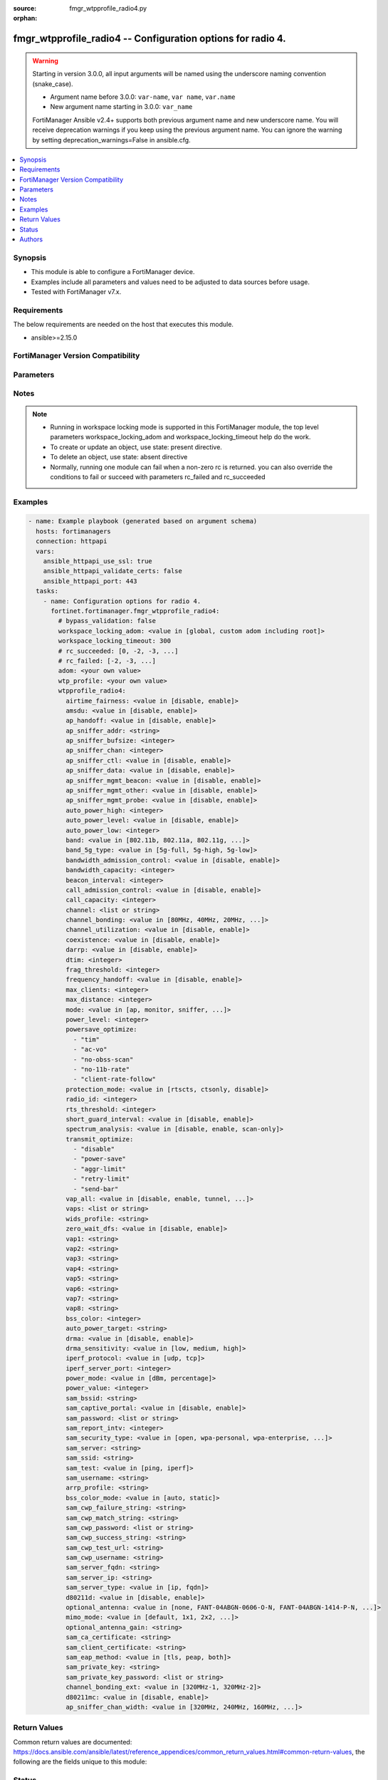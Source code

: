 :source: fmgr_wtpprofile_radio4.py

:orphan:

.. _fmgr_wtpprofile_radio4:

fmgr_wtpprofile_radio4 -- Configuration options for radio 4.
++++++++++++++++++++++++++++++++++++++++++++++++++++++++++++

.. versionadded:: 2.1.0

.. warning::
   Starting in version 3.0.0, all input arguments will be named using the underscore naming convention (snake_case).
  
   - Argument name before 3.0.0: ``var-name``, ``var name``, ``var.name``
   - New argument name starting in 3.0.0: ``var_name``
  
   FortiManager Ansible v2.4+ supports both previous argument name and new underscore name.
   You will receive deprecation warnings if you keep using the previous argument name.
   You can ignore the warning by setting deprecation_warnings=False in ansible.cfg.

.. contents::
   :local:
   :depth: 1


Synopsis
--------

- This module is able to configure a FortiManager device.
- Examples include all parameters and values need to be adjusted to data sources before usage.
- Tested with FortiManager v7.x.


Requirements
------------
The below requirements are needed on the host that executes this module.

- ansible>=2.15.0


FortiManager Version Compatibility
----------------------------------
.. raw:: html

 <p>Supported Version Ranges: <code class="docutils literal notranslate">v6.2.5 -> latest</code></p>



Parameters
----------
.. raw:: html

 <ul>
 <li><span class="li-head">access_token</span> -The token to access FortiManager without using username and password. <span class="li-normal">type: str</span> <span class="li-required">required: false</span></li> <li><span class="li-head">bypass_validation</span> - Only set to True when module schema diffs with FortiManager API structure, module continues to execute without validating parameters. <span class="li-normal">type: bool</span> <span class="li-required">required: false</span> <span class="li-normal"> default: False</span> </li>
 <li><span class="li-head">enable_log</span> - Enable/Disable logging for task. <span class="li-normal">type: bool</span> <span class="li-required">required: false</span> <span class="li-normal"> default: False</span> </li>
 <li><span class="li-head">forticloud_access_token</span> - Access token of forticloud managed API users, this option is available with FortiManager later than 6.4.0. <span class="li-normal">type: str</span> <span class="li-required">required: false</span> </li>
 <li><span class="li-head">proposed_method</span> - The overridden method for the underlying Json RPC request. <span class="li-normal">type: str</span> <span class="li-required">required: false</span> <span class="li-normal"> choices: set, update, add</span> </li>
 <li><span class="li-head">rc_succeeded</span> - The rc codes list with which the conditions to succeed will be overriden. <span class="li-normal">type: list</span> <span class="li-required">required: false</span> </li>
 <li><span class="li-head">rc_failed</span> - The rc codes list with which the conditions to fail will be overriden. <span class="li-normal">type: list</span> <span class="li-required">required: false</span> </li>
 <li><span class="li-head">workspace_locking_adom</span> - Acquire the workspace lock if FortiManager is running in workspace mode. <span class="li-normal">type: str</span> <span class="li-required">required: false</span> <span class="li-normal"> choices: global, custom adom including root</span> </li>
 <li><span class="li-head">workspace_locking_timeout</span> - The maximum time in seconds to wait for other users to release workspace lock. <span class="li-normal">type: integer</span> <span class="li-required">required: false</span>  <span class="li-normal">default: 300</span> </li>
 <li><span class="li-head">adom</span> - The parameter in requested url <span class="li-normal">type: str</span> <span class="li-required">required: true</span> </li>
 <li><span class="li-head">wtp-profile</span> - The parameter in requested url <span class="li-normal">type: str</span> <span class="li-required">required: true</span> </li>
 <li><span class="li-head">wtpprofile_radio4</span> - Configuration options for radio 4. <span class="li-normal">type: dict</span></li>
 <ul class="ul-self">
 <li><span class="li-head">airtime_fairness</span> <b>(Alias name: airtime-fairness)</b>  Enable/disable airtime fairness (default = disable). <span class="li-normal">type: str</span> <span class="li-normal">choices: [disable, enable]</span> 
 <a id='label0' href="javascript:ContentClick('label1', 'label0');" onmouseover="ContentPreview('label1');" onmouseout="ContentUnpreview('label1');" title="click to collapse or expand..."> more... </a>
 <div id="label1" style="display:none">
 <p>Supported Version Ranges: <code class="docutils literal notranslate">v6.2.5 -> latest</code></p>
 </div>
 </li>
 <li><span class="li-head">amsdu</span> Enable/disable 802. <span class="li-normal">type: str</span> <span class="li-normal">choices: [disable, enable]</span> 
 <a id='label2' href="javascript:ContentClick('label3', 'label2');" onmouseover="ContentPreview('label3');" onmouseout="ContentUnpreview('label3');" title="click to collapse or expand..."> more... </a>
 <div id="label3" style="display:none">
 <p>Supported Version Ranges: <code class="docutils literal notranslate">v6.2.5 -> latest</code></p>
 </div>
 </li>
 <li><span class="li-head">ap_handoff</span> <b>(Alias name: ap-handoff)</b>  Enable/disable ap handoff of clients to other aps (default = disable). <span class="li-normal">type: str</span> <span class="li-normal">choices: [disable, enable]</span> 
 <a id='label4' href="javascript:ContentClick('label5', 'label4');" onmouseover="ContentPreview('label5');" onmouseout="ContentUnpreview('label5');" title="click to collapse or expand..."> more... </a>
 <div id="label5" style="display:none">
 <p>Supported Version Ranges: <code class="docutils literal notranslate">v6.2.5 -> v6.2.13</code>, <code class="docutils literal notranslate">v6.4.1 -> latest</code></p>
 </div>
 </li>
 <li><span class="li-head">ap_sniffer_addr</span> <b>(Alias name: ap-sniffer-addr)</b>  Mac address to monitor. <span class="li-normal">type: str</span>
 <a id='label6' href="javascript:ContentClick('label7', 'label6');" onmouseover="ContentPreview('label7');" onmouseout="ContentUnpreview('label7');" title="click to collapse or expand..."> more... </a>
 <div id="label7" style="display:none">
 <p>Supported Version Ranges: <code class="docutils literal notranslate">v6.2.5 -> latest</code></p>
 </div>
 </li>
 <li><span class="li-head">ap_sniffer_bufsize</span> <b>(Alias name: ap-sniffer-bufsize)</b>  Sniffer buffer size (1 - 32 mb, default = 16). <span class="li-normal">type: int</span>
 <a id='label8' href="javascript:ContentClick('label9', 'label8');" onmouseover="ContentPreview('label9');" onmouseout="ContentUnpreview('label9');" title="click to collapse or expand..."> more... </a>
 <div id="label9" style="display:none">
 <p>Supported Version Ranges: <code class="docutils literal notranslate">v6.2.5 -> latest</code></p>
 </div>
 </li>
 <li><span class="li-head">ap_sniffer_chan</span> <b>(Alias name: ap-sniffer-chan)</b>  Channel on which to operate the sniffer (default = 6). <span class="li-normal">type: int</span>
 <a id='label10' href="javascript:ContentClick('label11', 'label10');" onmouseover="ContentPreview('label11');" onmouseout="ContentUnpreview('label11');" title="click to collapse or expand..."> more... </a>
 <div id="label11" style="display:none">
 <p>Supported Version Ranges: <code class="docutils literal notranslate">v6.2.5 -> latest</code></p>
 </div>
 </li>
 <li><span class="li-head">ap_sniffer_ctl</span> <b>(Alias name: ap-sniffer-ctl)</b>  Enable/disable sniffer on wifi control frame (default = enable). <span class="li-normal">type: str</span> <span class="li-normal">choices: [disable, enable]</span> 
 <a id='label12' href="javascript:ContentClick('label13', 'label12');" onmouseover="ContentPreview('label13');" onmouseout="ContentUnpreview('label13');" title="click to collapse or expand..."> more... </a>
 <div id="label13" style="display:none">
 <p>Supported Version Ranges: <code class="docutils literal notranslate">v6.2.5 -> latest</code></p>
 </div>
 </li>
 <li><span class="li-head">ap_sniffer_data</span> <b>(Alias name: ap-sniffer-data)</b>  Enable/disable sniffer on wifi data frame (default = enable). <span class="li-normal">type: str</span> <span class="li-normal">choices: [disable, enable]</span> 
 <a id='label14' href="javascript:ContentClick('label15', 'label14');" onmouseover="ContentPreview('label15');" onmouseout="ContentUnpreview('label15');" title="click to collapse or expand..."> more... </a>
 <div id="label15" style="display:none">
 <p>Supported Version Ranges: <code class="docutils literal notranslate">v6.2.5 -> latest</code></p>
 </div>
 </li>
 <li><span class="li-head">ap_sniffer_mgmt_beacon</span> <b>(Alias name: ap-sniffer-mgmt-beacon)</b>  Enable/disable sniffer on wifi management beacon frames (default = enable). <span class="li-normal">type: str</span> <span class="li-normal">choices: [disable, enable]</span> 
 <a id='label16' href="javascript:ContentClick('label17', 'label16');" onmouseover="ContentPreview('label17');" onmouseout="ContentUnpreview('label17');" title="click to collapse or expand..."> more... </a>
 <div id="label17" style="display:none">
 <p>Supported Version Ranges: <code class="docutils literal notranslate">v6.2.5 -> latest</code></p>
 </div>
 </li>
 <li><span class="li-head">ap_sniffer_mgmt_other</span> <b>(Alias name: ap-sniffer-mgmt-other)</b>  Enable/disable sniffer on wifi management other frames  (default = enable). <span class="li-normal">type: str</span> <span class="li-normal">choices: [disable, enable]</span> 
 <a id='label18' href="javascript:ContentClick('label19', 'label18');" onmouseover="ContentPreview('label19');" onmouseout="ContentUnpreview('label19');" title="click to collapse or expand..."> more... </a>
 <div id="label19" style="display:none">
 <p>Supported Version Ranges: <code class="docutils literal notranslate">v6.2.5 -> latest</code></p>
 </div>
 </li>
 <li><span class="li-head">ap_sniffer_mgmt_probe</span> <b>(Alias name: ap-sniffer-mgmt-probe)</b>  Enable/disable sniffer on wifi management probe frames (default = enable). <span class="li-normal">type: str</span> <span class="li-normal">choices: [disable, enable]</span> 
 <a id='label20' href="javascript:ContentClick('label21', 'label20');" onmouseover="ContentPreview('label21');" onmouseout="ContentUnpreview('label21');" title="click to collapse or expand..."> more... </a>
 <div id="label21" style="display:none">
 <p>Supported Version Ranges: <code class="docutils literal notranslate">v6.2.5 -> latest</code></p>
 </div>
 </li>
 <li><span class="li-head">auto_power_high</span> <b>(Alias name: auto-power-high)</b>  The upper bound of automatic transmit power adjustment in dbm (the actual range of transmit power depends on the ap platform type). <span class="li-normal">type: int</span>
 <a id='label22' href="javascript:ContentClick('label23', 'label22');" onmouseover="ContentPreview('label23');" onmouseout="ContentUnpreview('label23');" title="click to collapse or expand..."> more... </a>
 <div id="label23" style="display:none">
 <p>Supported Version Ranges: <code class="docutils literal notranslate">v6.2.5 -> latest</code></p>
 </div>
 </li>
 <li><span class="li-head">auto_power_level</span> <b>(Alias name: auto-power-level)</b>  Enable/disable automatic power-level adjustment to prevent co-channel interference (default = enable). <span class="li-normal">type: str</span> <span class="li-normal">choices: [disable, enable]</span> 
 <a id='label24' href="javascript:ContentClick('label25', 'label24');" onmouseover="ContentPreview('label25');" onmouseout="ContentUnpreview('label25');" title="click to collapse or expand..."> more... </a>
 <div id="label25" style="display:none">
 <p>Supported Version Ranges: <code class="docutils literal notranslate">v6.2.5 -> latest</code></p>
 </div>
 </li>
 <li><span class="li-head">auto_power_low</span> <b>(Alias name: auto-power-low)</b>  The lower bound of automatic transmit power adjustment in dbm (the actual range of transmit power depends on the ap platform type). <span class="li-normal">type: int</span>
 <a id='label26' href="javascript:ContentClick('label27', 'label26');" onmouseover="ContentPreview('label27');" onmouseout="ContentUnpreview('label27');" title="click to collapse or expand..."> more... </a>
 <div id="label27" style="display:none">
 <p>Supported Version Ranges: <code class="docutils literal notranslate">v6.2.5 -> latest</code></p>
 </div>
 </li>
 <li><span class="li-head">band</span> Wifi band that radio 3 operates on. <span class="li-normal">type: str</span> <span class="li-normal">choices: [802.11b, 802.11a, 802.11g, 802.11n, 802.11ac, 802.11n-5G, 802.11ax-5G, 802.11ax, 802.11g-only, 802.11n-only, 802.11n,g-only, 802.11ac-only, 802.11ac,n-only, 802.11n-5G-only, 802.11ax-5G-only, 802.11ax,ac-only, 802.11ax,ac,n-only, 802.11ax-only, 802.11ax,n-only, 802.11ax,n,g-only, 802.11ac-2G, 802.11ax-6G, 802.11n-2G, 802.11ac-5G, 802.11ax-2G, 802.11be-2G, 802.11be-5G, 802.11be-6G]</span> 
 <a id='label28' href="javascript:ContentClick('label29', 'label28');" onmouseover="ContentPreview('label29');" onmouseout="ContentUnpreview('label29');" title="click to collapse or expand..."> more... </a>
 <div id="label29" style="display:none">
 <p>Supported Version Ranges: <code class="docutils literal notranslate">v6.2.5 -> latest</code></p>
 </div>
 </li>
 <li><span class="li-head">band_5g_type</span> <b>(Alias name: band-5g-type)</b>  Wifi 5g band type. <span class="li-normal">type: str</span> <span class="li-normal">choices: [5g-full, 5g-high, 5g-low]</span> 
 <a id='label30' href="javascript:ContentClick('label31', 'label30');" onmouseover="ContentPreview('label31');" onmouseout="ContentUnpreview('label31');" title="click to collapse or expand..."> more... </a>
 <div id="label31" style="display:none">
 <p>Supported Version Ranges: <code class="docutils literal notranslate">v6.2.5 -> latest</code></p>
 </div>
 </li>
 <li><span class="li-head">bandwidth_admission_control</span> <b>(Alias name: bandwidth-admission-control)</b>  Enable/disable wifi multimedia (wmm) bandwidth admission control to optimize wifi bandwidth use. <span class="li-normal">type: str</span> <span class="li-normal">choices: [disable, enable]</span> 
 <a id='label32' href="javascript:ContentClick('label33', 'label32');" onmouseover="ContentPreview('label33');" onmouseout="ContentUnpreview('label33');" title="click to collapse or expand..."> more... </a>
 <div id="label33" style="display:none">
 <p>Supported Version Ranges: <code class="docutils literal notranslate">v6.2.5 -> latest</code></p>
 </div>
 </li>
 <li><span class="li-head">bandwidth_capacity</span> <b>(Alias name: bandwidth-capacity)</b>  Maximum bandwidth capacity allowed (1 - 600000 kbps, default = 2000). <span class="li-normal">type: int</span>
 <a id='label34' href="javascript:ContentClick('label35', 'label34');" onmouseover="ContentPreview('label35');" onmouseout="ContentUnpreview('label35');" title="click to collapse or expand..."> more... </a>
 <div id="label35" style="display:none">
 <p>Supported Version Ranges: <code class="docutils literal notranslate">v6.2.5 -> latest</code></p>
 </div>
 </li>
 <li><span class="li-head">beacon_interval</span> <b>(Alias name: beacon-interval)</b>  Beacon interval. <span class="li-normal">type: int</span>
 <a id='label36' href="javascript:ContentClick('label37', 'label36');" onmouseover="ContentPreview('label37');" onmouseout="ContentUnpreview('label37');" title="click to collapse or expand..."> more... </a>
 <div id="label37" style="display:none">
 <p>Supported Version Ranges: <code class="docutils literal notranslate">v6.2.5 -> latest</code></p>
 </div>
 </li>
 <li><span class="li-head">call_admission_control</span> <b>(Alias name: call-admission-control)</b>  Enable/disable wifi multimedia (wmm) call admission control to optimize wifi bandwidth use for voip calls. <span class="li-normal">type: str</span> <span class="li-normal">choices: [disable, enable]</span> 
 <a id='label38' href="javascript:ContentClick('label39', 'label38');" onmouseover="ContentPreview('label39');" onmouseout="ContentUnpreview('label39');" title="click to collapse or expand..."> more... </a>
 <div id="label39" style="display:none">
 <p>Supported Version Ranges: <code class="docutils literal notranslate">v6.2.5 -> latest</code></p>
 </div>
 </li>
 <li><span class="li-head">call_capacity</span> <b>(Alias name: call-capacity)</b>  Maximum number of voice over wlan (vowlan) phones supported by the radio (0 - 60, default = 10). <span class="li-normal">type: int</span>
 <a id='label40' href="javascript:ContentClick('label41', 'label40');" onmouseover="ContentPreview('label41');" onmouseout="ContentUnpreview('label41');" title="click to collapse or expand..."> more... </a>
 <div id="label41" style="display:none">
 <p>Supported Version Ranges: <code class="docutils literal notranslate">v6.2.5 -> latest</code></p>
 </div>
 </li>
 <li><span class="li-head">channel</span> Selected list of wireless radio channels. <span class="li-normal">type: list</span>
 <a id='label42' href="javascript:ContentClick('label43', 'label42');" onmouseover="ContentPreview('label43');" onmouseout="ContentUnpreview('label43');" title="click to collapse or expand..."> more... </a>
 <div id="label43" style="display:none">
 <p>Supported Version Ranges: <code class="docutils literal notranslate">v6.2.5 -> latest</code></p>
 </div>
 </li>
 <li><span class="li-head">channel_bonding</span> <b>(Alias name: channel-bonding)</b>  Channel bandwidth: 160,80, 40, or 20mhz. <span class="li-normal">type: str</span> <span class="li-normal">choices: [80MHz, 40MHz, 20MHz, 160MHz, 320MHz, 240MHz]</span> 
 <a id='label44' href="javascript:ContentClick('label45', 'label44');" onmouseover="ContentPreview('label45');" onmouseout="ContentUnpreview('label45');" title="click to collapse or expand..."> more... </a>
 <div id="label45" style="display:none">
 <p>Supported Version Ranges: <code class="docutils literal notranslate">v6.2.5 -> latest</code></p>
 </div>
 </li>
 <li><span class="li-head">channel_utilization</span> <b>(Alias name: channel-utilization)</b>  Enable/disable measuring channel utilization. <span class="li-normal">type: str</span> <span class="li-normal">choices: [disable, enable]</span> 
 <a id='label46' href="javascript:ContentClick('label47', 'label46');" onmouseover="ContentPreview('label47');" onmouseout="ContentUnpreview('label47');" title="click to collapse or expand..."> more... </a>
 <div id="label47" style="display:none">
 <p>Supported Version Ranges: <code class="docutils literal notranslate">v6.2.5 -> latest</code></p>
 </div>
 </li>
 <li><span class="li-head">coexistence</span> Enable/disable allowing both ht20 and ht40 on the same radio (default = enable). <span class="li-normal">type: str</span> <span class="li-normal">choices: [disable, enable]</span> 
 <a id='label48' href="javascript:ContentClick('label49', 'label48');" onmouseover="ContentPreview('label49');" onmouseout="ContentUnpreview('label49');" title="click to collapse or expand..."> more... </a>
 <div id="label49" style="display:none">
 <p>Supported Version Ranges: <code class="docutils literal notranslate">v6.2.5 -> latest</code></p>
 </div>
 </li>
 <li><span class="li-head">darrp</span> Enable/disable distributed automatic radio resource provisioning (darrp) to make sure the radio is always using the most optimal channel (default = disable). <span class="li-normal">type: str</span> <span class="li-normal">choices: [disable, enable]</span> 
 <a id='label50' href="javascript:ContentClick('label51', 'label50');" onmouseover="ContentPreview('label51');" onmouseout="ContentUnpreview('label51');" title="click to collapse or expand..."> more... </a>
 <div id="label51" style="display:none">
 <p>Supported Version Ranges: <code class="docutils literal notranslate">v6.2.5 -> latest</code></p>
 </div>
 </li>
 <li><span class="li-head">dtim</span> Delivery traffic indication map (dtim) period (1 - 255, default = 1). <span class="li-normal">type: int</span>
 <a id='label52' href="javascript:ContentClick('label53', 'label52');" onmouseover="ContentPreview('label53');" onmouseout="ContentUnpreview('label53');" title="click to collapse or expand..."> more... </a>
 <div id="label53" style="display:none">
 <p>Supported Version Ranges: <code class="docutils literal notranslate">v6.2.5 -> latest</code></p>
 </div>
 </li>
 <li><span class="li-head">frag_threshold</span> <b>(Alias name: frag-threshold)</b>  Maximum packet size that can be sent without fragmentation (800 - 2346 bytes, default = 2346). <span class="li-normal">type: int</span>
 <a id='label54' href="javascript:ContentClick('label55', 'label54');" onmouseover="ContentPreview('label55');" onmouseout="ContentUnpreview('label55');" title="click to collapse or expand..."> more... </a>
 <div id="label55" style="display:none">
 <p>Supported Version Ranges: <code class="docutils literal notranslate">v6.2.5 -> latest</code></p>
 </div>
 </li>
 <li><span class="li-head">frequency_handoff</span> <b>(Alias name: frequency-handoff)</b>  Enable/disable frequency handoff of clients to other channels (default = disable). <span class="li-normal">type: str</span> <span class="li-normal">choices: [disable, enable]</span> 
 <a id='label56' href="javascript:ContentClick('label57', 'label56');" onmouseover="ContentPreview('label57');" onmouseout="ContentUnpreview('label57');" title="click to collapse or expand..."> more... </a>
 <div id="label57" style="display:none">
 <p>Supported Version Ranges: <code class="docutils literal notranslate">v6.2.5 -> v6.2.13</code>, <code class="docutils literal notranslate">v6.4.1 -> latest</code></p>
 </div>
 </li>
 <li><span class="li-head">max_clients</span> <b>(Alias name: max-clients)</b>  Maximum number of stations (stas) or wifi clients supported by the radio. <span class="li-normal">type: int</span>
 <a id='label58' href="javascript:ContentClick('label59', 'label58');" onmouseover="ContentPreview('label59');" onmouseout="ContentUnpreview('label59');" title="click to collapse or expand..."> more... </a>
 <div id="label59" style="display:none">
 <p>Supported Version Ranges: <code class="docutils literal notranslate">v6.2.5 -> latest</code></p>
 </div>
 </li>
 <li><span class="li-head">max_distance</span> <b>(Alias name: max-distance)</b>  Maximum expected distance between the ap and clients (0 - 54000 m, default = 0). <span class="li-normal">type: int</span>
 <a id='label60' href="javascript:ContentClick('label61', 'label60');" onmouseover="ContentPreview('label61');" onmouseout="ContentUnpreview('label61');" title="click to collapse or expand..."> more... </a>
 <div id="label61" style="display:none">
 <p>Supported Version Ranges: <code class="docutils literal notranslate">v6.2.5 -> latest</code></p>
 </div>
 </li>
 <li><span class="li-head">mode</span> Mode of radio 3. <span class="li-normal">type: str</span> <span class="li-normal">choices: [ap, monitor, sniffer, disabled, sam]</span> 
 <a id='label62' href="javascript:ContentClick('label63', 'label62');" onmouseover="ContentPreview('label63');" onmouseout="ContentUnpreview('label63');" title="click to collapse or expand..."> more... </a>
 <div id="label63" style="display:none">
 <p>Supported Version Ranges: <code class="docutils literal notranslate">v6.2.5 -> latest</code></p>
 </div>
 </li>
 <li><span class="li-head">power_level</span> <b>(Alias name: power-level)</b>  Radio power level as a percentage of the maximum transmit power (0 - 100, default = 100). <span class="li-normal">type: int</span>
 <a id='label64' href="javascript:ContentClick('label65', 'label64');" onmouseover="ContentPreview('label65');" onmouseout="ContentUnpreview('label65');" title="click to collapse or expand..."> more... </a>
 <div id="label65" style="display:none">
 <p>Supported Version Ranges: <code class="docutils literal notranslate">v6.2.5 -> latest</code></p>
 </div>
 </li>
 <li><span class="li-head">powersave_optimize</span> <b>(Alias name: powersave-optimize)</b>  Enable client power-saving features such as tim, ac vo, and obss etc. <span class="li-normal">type: list</span> <span class="li-normal">choices: [tim, ac-vo, no-obss-scan, no-11b-rate, client-rate-follow]</span> 
 <a id='label66' href="javascript:ContentClick('label67', 'label66');" onmouseover="ContentPreview('label67');" onmouseout="ContentUnpreview('label67');" title="click to collapse or expand..."> more... </a>
 <div id="label67" style="display:none">
 <p>Supported Version Ranges: <code class="docutils literal notranslate">v6.2.5 -> latest</code></p>
 </div>
 </li>
 <li><span class="li-head">protection_mode</span> <b>(Alias name: protection-mode)</b>  Enable/disable 802. <span class="li-normal">type: str</span> <span class="li-normal">choices: [rtscts, ctsonly, disable]</span> 
 <a id='label68' href="javascript:ContentClick('label69', 'label68');" onmouseover="ContentPreview('label69');" onmouseout="ContentUnpreview('label69');" title="click to collapse or expand..."> more... </a>
 <div id="label69" style="display:none">
 <p>Supported Version Ranges: <code class="docutils literal notranslate">v6.2.5 -> latest</code></p>
 </div>
 </li>
 <li><span class="li-head">radio_id</span> <b>(Alias name: radio-id)</b>  Radio id. <span class="li-normal">type: int</span>
 <a id='label70' href="javascript:ContentClick('label71', 'label70');" onmouseover="ContentPreview('label71');" onmouseout="ContentUnpreview('label71');" title="click to collapse or expand..."> more... </a>
 <div id="label71" style="display:none">
 <p>Supported Version Ranges: <code class="docutils literal notranslate">v6.2.5 -> latest</code></p>
 </div>
 </li>
 <li><span class="li-head">rts_threshold</span> <b>(Alias name: rts-threshold)</b>  Maximum packet size for rts transmissions, specifying the maximum size of a data packet before rts/cts (256 - 2346 bytes, default = 2346). <span class="li-normal">type: int</span>
 <a id='label72' href="javascript:ContentClick('label73', 'label72');" onmouseover="ContentPreview('label73');" onmouseout="ContentUnpreview('label73');" title="click to collapse or expand..."> more... </a>
 <div id="label73" style="display:none">
 <p>Supported Version Ranges: <code class="docutils literal notranslate">v6.2.5 -> latest</code></p>
 </div>
 </li>
 <li><span class="li-head">short_guard_interval</span> <b>(Alias name: short-guard-interval)</b>  Use either the short guard interval (short gi) of 400 ns or the long guard interval (long gi) of 800 ns. <span class="li-normal">type: str</span> <span class="li-normal">choices: [disable, enable]</span> 
 <a id='label74' href="javascript:ContentClick('label75', 'label74');" onmouseover="ContentPreview('label75');" onmouseout="ContentUnpreview('label75');" title="click to collapse or expand..."> more... </a>
 <div id="label75" style="display:none">
 <p>Supported Version Ranges: <code class="docutils literal notranslate">v6.2.5 -> latest</code></p>
 </div>
 </li>
 <li><span class="li-head">spectrum_analysis</span> <b>(Alias name: spectrum-analysis)</b>  Enable/disable spectrum analysis to find interference that would negatively impact wireless performance. <span class="li-normal">type: str</span> <span class="li-normal">choices: [disable, enable, scan-only]</span> 
 <a id='label76' href="javascript:ContentClick('label77', 'label76');" onmouseover="ContentPreview('label77');" onmouseout="ContentUnpreview('label77');" title="click to collapse or expand..."> more... </a>
 <div id="label77" style="display:none">
 <p>Supported Version Ranges: <code class="docutils literal notranslate">v6.2.5 -> latest</code></p>
 </div>
 </li>
 <li><span class="li-head">transmit_optimize</span> <b>(Alias name: transmit-optimize)</b>  Packet transmission optimization options including power saving, aggregation limiting, retry limiting, etc. <span class="li-normal">type: list</span> <span class="li-normal">choices: [disable, power-save, aggr-limit, retry-limit, send-bar]</span> 
 <a id='label78' href="javascript:ContentClick('label79', 'label78');" onmouseover="ContentPreview('label79');" onmouseout="ContentUnpreview('label79');" title="click to collapse or expand..."> more... </a>
 <div id="label79" style="display:none">
 <p>Supported Version Ranges: <code class="docutils literal notranslate">v6.2.5 -> latest</code></p>
 </div>
 </li>
 <li><span class="li-head">vap_all</span> <b>(Alias name: vap-all)</b>  Enable/disable the automatic inheritance of all virtual access points (vaps) (default = enable). <span class="li-normal">type: str</span> <span class="li-normal">choices: [disable, enable, tunnel, bridge, manual]</span> 
 <a id='label80' href="javascript:ContentClick('label81', 'label80');" onmouseover="ContentPreview('label81');" onmouseout="ContentUnpreview('label81');" title="click to collapse or expand..."> more... </a>
 <div id="label81" style="display:none">
 <p>Supported Version Ranges: <code class="docutils literal notranslate">v6.2.5 -> latest</code></p>
 </div>
 </li>
 <li><span class="li-head">vaps</span> Manually selected list of virtual access points (vaps). <span class="li-normal">type: list or str</span>
 <a id='label82' href="javascript:ContentClick('label83', 'label82');" onmouseover="ContentPreview('label83');" onmouseout="ContentUnpreview('label83');" title="click to collapse or expand..."> more... </a>
 <div id="label83" style="display:none">
 <p>Supported Version Ranges: <code class="docutils literal notranslate">v6.2.5 -> latest</code></p>
 </div>
 </li>
 <li><span class="li-head">wids_profile</span> <b>(Alias name: wids-profile)</b>  Wireless intrusion detection system (wids) profile name to assign to the radio. <span class="li-normal">type: str</span>
 <a id='label84' href="javascript:ContentClick('label85', 'label84');" onmouseover="ContentPreview('label85');" onmouseout="ContentUnpreview('label85');" title="click to collapse or expand..."> more... </a>
 <div id="label85" style="display:none">
 <p>Supported Version Ranges: <code class="docutils literal notranslate">v6.2.5 -> latest</code></p>
 </div>
 </li>
 <li><span class="li-head">zero_wait_dfs</span> <b>(Alias name: zero-wait-dfs)</b>  Enable/disable zero wait dfs on radio (default = enable). <span class="li-normal">type: str</span> <span class="li-normal">choices: [disable, enable]</span> 
 <a id='label86' href="javascript:ContentClick('label87', 'label86');" onmouseover="ContentPreview('label87');" onmouseout="ContentUnpreview('label87');" title="click to collapse or expand..."> more... </a>
 <div id="label87" style="display:none">
 <p>Supported Version Ranges: <code class="docutils literal notranslate">v6.2.5 -> latest</code></p>
 </div>
 </li>
 <li><span class="li-head">vap1</span> Virtual access point (vap) for wlan id 1 <span class="li-normal">type: str</span>
 <a id='label88' href="javascript:ContentClick('label89', 'label88');" onmouseover="ContentPreview('label89');" onmouseout="ContentUnpreview('label89');" title="click to collapse or expand..."> more... </a>
 <div id="label89" style="display:none">
 <p>Supported Version Ranges: <code class="docutils literal notranslate">v6.4.0 -> latest</code></p>
 </div>
 </li>
 <li><span class="li-head">vap2</span> Virtual access point (vap) for wlan id 2 <span class="li-normal">type: str</span>
 <a id='label90' href="javascript:ContentClick('label91', 'label90');" onmouseover="ContentPreview('label91');" onmouseout="ContentUnpreview('label91');" title="click to collapse or expand..."> more... </a>
 <div id="label91" style="display:none">
 <p>Supported Version Ranges: <code class="docutils literal notranslate">v6.4.0 -> latest</code></p>
 </div>
 </li>
 <li><span class="li-head">vap3</span> Virtual access point (vap) for wlan id 3 <span class="li-normal">type: str</span>
 <a id='label92' href="javascript:ContentClick('label93', 'label92');" onmouseover="ContentPreview('label93');" onmouseout="ContentUnpreview('label93');" title="click to collapse or expand..."> more... </a>
 <div id="label93" style="display:none">
 <p>Supported Version Ranges: <code class="docutils literal notranslate">v6.4.0 -> latest</code></p>
 </div>
 </li>
 <li><span class="li-head">vap4</span> Virtual access point (vap) for wlan id 4 <span class="li-normal">type: str</span>
 <a id='label94' href="javascript:ContentClick('label95', 'label94');" onmouseover="ContentPreview('label95');" onmouseout="ContentUnpreview('label95');" title="click to collapse or expand..."> more... </a>
 <div id="label95" style="display:none">
 <p>Supported Version Ranges: <code class="docutils literal notranslate">v6.4.0 -> latest</code></p>
 </div>
 </li>
 <li><span class="li-head">vap5</span> Virtual access point (vap) for wlan id 5 <span class="li-normal">type: str</span>
 <a id='label96' href="javascript:ContentClick('label97', 'label96');" onmouseover="ContentPreview('label97');" onmouseout="ContentUnpreview('label97');" title="click to collapse or expand..."> more... </a>
 <div id="label97" style="display:none">
 <p>Supported Version Ranges: <code class="docutils literal notranslate">v6.4.0 -> latest</code></p>
 </div>
 </li>
 <li><span class="li-head">vap6</span> Virtual access point (vap) for wlan id 6 <span class="li-normal">type: str</span>
 <a id='label98' href="javascript:ContentClick('label99', 'label98');" onmouseover="ContentPreview('label99');" onmouseout="ContentUnpreview('label99');" title="click to collapse or expand..."> more... </a>
 <div id="label99" style="display:none">
 <p>Supported Version Ranges: <code class="docutils literal notranslate">v6.4.0 -> latest</code></p>
 </div>
 </li>
 <li><span class="li-head">vap7</span> Virtual access point (vap) for wlan id 7 <span class="li-normal">type: str</span>
 <a id='label100' href="javascript:ContentClick('label101', 'label100');" onmouseover="ContentPreview('label101');" onmouseout="ContentUnpreview('label101');" title="click to collapse or expand..."> more... </a>
 <div id="label101" style="display:none">
 <p>Supported Version Ranges: <code class="docutils literal notranslate">v6.4.0 -> latest</code></p>
 </div>
 </li>
 <li><span class="li-head">vap8</span> Virtual access point (vap) for wlan id 8 <span class="li-normal">type: str</span>
 <a id='label102' href="javascript:ContentClick('label103', 'label102');" onmouseover="ContentPreview('label103');" onmouseout="ContentUnpreview('label103');" title="click to collapse or expand..."> more... </a>
 <div id="label103" style="display:none">
 <p>Supported Version Ranges: <code class="docutils literal notranslate">v6.4.0 -> latest</code></p>
 </div>
 </li>
 <li><span class="li-head">bss_color</span> <b>(Alias name: bss-color)</b>  Bss color value for this 11ax radio (0 - 63, 0 means disable. <span class="li-normal">type: int</span>
 <a id='label104' href="javascript:ContentClick('label105', 'label104');" onmouseover="ContentPreview('label105');" onmouseout="ContentUnpreview('label105');" title="click to collapse or expand..."> more... </a>
 <div id="label105" style="display:none">
 <p>Supported Version Ranges: <code class="docutils literal notranslate">v6.4.2 -> latest</code></p>
 </div>
 </li>
 <li><span class="li-head">auto_power_target</span> <b>(Alias name: auto-power-target)</b>  The target of automatic transmit power adjustment in dbm. <span class="li-normal">type: str</span>
 <a id='label106' href="javascript:ContentClick('label107', 'label106');" onmouseover="ContentPreview('label107');" onmouseout="ContentUnpreview('label107');" title="click to collapse or expand..."> more... </a>
 <div id="label107" style="display:none">
 <p>Supported Version Ranges: <code class="docutils literal notranslate">v6.4.3 -> latest</code></p>
 </div>
 </li>
 <li><span class="li-head">drma</span> Enable/disable dynamic radio mode assignment (drma) (default = disable). <span class="li-normal">type: str</span> <span class="li-normal">choices: [disable, enable]</span> 
 <a id='label108' href="javascript:ContentClick('label109', 'label108');" onmouseover="ContentPreview('label109');" onmouseout="ContentUnpreview('label109');" title="click to collapse or expand..."> more... </a>
 <div id="label109" style="display:none">
 <p>Supported Version Ranges: <code class="docutils literal notranslate">v6.4.3 -> latest</code></p>
 </div>
 </li>
 <li><span class="li-head">drma_sensitivity</span> <b>(Alias name: drma-sensitivity)</b>  Network coverage factor (ncf) percentage required to consider a radio as redundant (default = low). <span class="li-normal">type: str</span> <span class="li-normal">choices: [low, medium, high]</span> 
 <a id='label110' href="javascript:ContentClick('label111', 'label110');" onmouseover="ContentPreview('label111');" onmouseout="ContentUnpreview('label111');" title="click to collapse or expand..."> more... </a>
 <div id="label111" style="display:none">
 <p>Supported Version Ranges: <code class="docutils literal notranslate">v6.4.3 -> latest</code></p>
 </div>
 </li>
 <li><span class="li-head">iperf_protocol</span> <b>(Alias name: iperf-protocol)</b>  Iperf test protocol (default = udp). <span class="li-normal">type: str</span> <span class="li-normal">choices: [udp, tcp]</span> 
 <a id='label112' href="javascript:ContentClick('label113', 'label112');" onmouseover="ContentPreview('label113');" onmouseout="ContentUnpreview('label113');" title="click to collapse or expand..."> more... </a>
 <div id="label113" style="display:none">
 <p>Supported Version Ranges: <code class="docutils literal notranslate">v7.0.0 -> latest</code></p>
 </div>
 </li>
 <li><span class="li-head">iperf_server_port</span> <b>(Alias name: iperf-server-port)</b>  Iperf service port number. <span class="li-normal">type: int</span>
 <a id='label114' href="javascript:ContentClick('label115', 'label114');" onmouseover="ContentPreview('label115');" onmouseout="ContentUnpreview('label115');" title="click to collapse or expand..."> more... </a>
 <div id="label115" style="display:none">
 <p>Supported Version Ranges: <code class="docutils literal notranslate">v7.0.0 -> latest</code></p>
 </div>
 </li>
 <li><span class="li-head">power_mode</span> <b>(Alias name: power-mode)</b>  Set radio effective isotropic radiated power (eirp) in dbm or by a percentage of the maximum eirp (default = percentage). <span class="li-normal">type: str</span> <span class="li-normal">choices: [dBm, percentage]</span> 
 <a id='label116' href="javascript:ContentClick('label117', 'label116');" onmouseover="ContentPreview('label117');" onmouseout="ContentUnpreview('label117');" title="click to collapse or expand..."> more... </a>
 <div id="label117" style="display:none">
 <p>Supported Version Ranges: <code class="docutils literal notranslate">v7.0.0 -> latest</code></p>
 </div>
 </li>
 <li><span class="li-head">power_value</span> <b>(Alias name: power-value)</b>  Radio eirp power in dbm (1 - 33, default = 27). <span class="li-normal">type: int</span>
 <a id='label118' href="javascript:ContentClick('label119', 'label118');" onmouseover="ContentPreview('label119');" onmouseout="ContentUnpreview('label119');" title="click to collapse or expand..."> more... </a>
 <div id="label119" style="display:none">
 <p>Supported Version Ranges: <code class="docutils literal notranslate">v7.0.0 -> latest</code></p>
 </div>
 </li>
 <li><span class="li-head">sam_bssid</span> <b>(Alias name: sam-bssid)</b>  Bssid for wifi network. <span class="li-normal">type: str</span>
 <a id='label120' href="javascript:ContentClick('label121', 'label120');" onmouseover="ContentPreview('label121');" onmouseout="ContentUnpreview('label121');" title="click to collapse or expand..."> more... </a>
 <div id="label121" style="display:none">
 <p>Supported Version Ranges: <code class="docutils literal notranslate">v7.0.0 -> latest</code></p>
 </div>
 </li>
 <li><span class="li-head">sam_captive_portal</span> <b>(Alias name: sam-captive-portal)</b>  Enable/disable captive portal authentication (default = disable). <span class="li-normal">type: str</span> <span class="li-normal">choices: [disable, enable]</span> 
 <a id='label122' href="javascript:ContentClick('label123', 'label122');" onmouseover="ContentPreview('label123');" onmouseout="ContentUnpreview('label123');" title="click to collapse or expand..."> more... </a>
 <div id="label123" style="display:none">
 <p>Supported Version Ranges: <code class="docutils literal notranslate">v7.0.0 -> latest</code></p>
 </div>
 </li>
 <li><span class="li-head">sam_password</span> <b>(Alias name: sam-password)</b>  Passphrase for wifi network connection. <span class="li-normal">type: list</span>
 <a id='label124' href="javascript:ContentClick('label125', 'label124');" onmouseover="ContentPreview('label125');" onmouseout="ContentUnpreview('label125');" title="click to collapse or expand..."> more... </a>
 <div id="label125" style="display:none">
 <p>Supported Version Ranges: <code class="docutils literal notranslate">v7.0.0 -> latest</code></p>
 </div>
 </li>
 <li><span class="li-head">sam_report_intv</span> <b>(Alias name: sam-report-intv)</b>  Sam report interval (sec), 0 for a one-time report. <span class="li-normal">type: int</span>
 <a id='label126' href="javascript:ContentClick('label127', 'label126');" onmouseover="ContentPreview('label127');" onmouseout="ContentUnpreview('label127');" title="click to collapse or expand..."> more... </a>
 <div id="label127" style="display:none">
 <p>Supported Version Ranges: <code class="docutils literal notranslate">v7.0.0 -> latest</code></p>
 </div>
 </li>
 <li><span class="li-head">sam_security_type</span> <b>(Alias name: sam-security-type)</b>  Select wifi network security type (default = wpa-personal). <span class="li-normal">type: str</span> <span class="li-normal">choices: [open, wpa-personal, wpa-enterprise, owe, wpa3-sae]</span> 
 <a id='label128' href="javascript:ContentClick('label129', 'label128');" onmouseover="ContentPreview('label129');" onmouseout="ContentUnpreview('label129');" title="click to collapse or expand..."> more... </a>
 <div id="label129" style="display:none">
 <p>Supported Version Ranges: <code class="docutils literal notranslate">v7.0.0 -> latest</code></p>
 </div>
 </li>
 <li><span class="li-head">sam_server</span> <b>(Alias name: sam-server)</b>  Sam test server ip address or domain name. <span class="li-normal">type: str</span>
 <a id='label130' href="javascript:ContentClick('label131', 'label130');" onmouseover="ContentPreview('label131');" onmouseout="ContentUnpreview('label131');" title="click to collapse or expand..."> more... </a>
 <div id="label131" style="display:none">
 <p>Supported Version Ranges: <code class="docutils literal notranslate">v7.0.0 -> latest</code></p>
 </div>
 </li>
 <li><span class="li-head">sam_ssid</span> <b>(Alias name: sam-ssid)</b>  Ssid for wifi network. <span class="li-normal">type: str</span>
 <a id='label132' href="javascript:ContentClick('label133', 'label132');" onmouseover="ContentPreview('label133');" onmouseout="ContentUnpreview('label133');" title="click to collapse or expand..."> more... </a>
 <div id="label133" style="display:none">
 <p>Supported Version Ranges: <code class="docutils literal notranslate">v7.0.0 -> latest</code></p>
 </div>
 </li>
 <li><span class="li-head">sam_test</span> <b>(Alias name: sam-test)</b>  Select sam test type (default = ping). <span class="li-normal">type: str</span> <span class="li-normal">choices: [ping, iperf]</span> 
 <a id='label134' href="javascript:ContentClick('label135', 'label134');" onmouseover="ContentPreview('label135');" onmouseout="ContentUnpreview('label135');" title="click to collapse or expand..."> more... </a>
 <div id="label135" style="display:none">
 <p>Supported Version Ranges: <code class="docutils literal notranslate">v7.0.0 -> latest</code></p>
 </div>
 </li>
 <li><span class="li-head">sam_username</span> <b>(Alias name: sam-username)</b>  Username for wifi network connection. <span class="li-normal">type: str</span>
 <a id='label136' href="javascript:ContentClick('label137', 'label136');" onmouseover="ContentPreview('label137');" onmouseout="ContentUnpreview('label137');" title="click to collapse or expand..."> more... </a>
 <div id="label137" style="display:none">
 <p>Supported Version Ranges: <code class="docutils literal notranslate">v7.0.0 -> latest</code></p>
 </div>
 </li>
 <li><span class="li-head">arrp_profile</span> <b>(Alias name: arrp-profile)</b>  Distributed automatic radio resource provisioning (darrp) profile name to assign to the radio. <span class="li-normal">type: str</span>
 <a id='label138' href="javascript:ContentClick('label139', 'label138');" onmouseover="ContentPreview('label139');" onmouseout="ContentUnpreview('label139');" title="click to collapse or expand..."> more... </a>
 <div id="label139" style="display:none">
 <p>Supported Version Ranges: <code class="docutils literal notranslate">v7.0.3 -> latest</code></p>
 </div>
 </li>
 <li><span class="li-head">bss_color_mode</span> <b>(Alias name: bss-color-mode)</b>  Bss color mode for this 11ax radio (default = auto). <span class="li-normal">type: str</span> <span class="li-normal">choices: [auto, static]</span> 
 <a id='label140' href="javascript:ContentClick('label141', 'label140');" onmouseover="ContentPreview('label141');" onmouseout="ContentUnpreview('label141');" title="click to collapse or expand..."> more... </a>
 <div id="label141" style="display:none">
 <p>Supported Version Ranges: <code class="docutils literal notranslate">v7.0.2 -> latest</code></p>
 </div>
 </li>
 <li><span class="li-head">sam_cwp_failure_string</span> <b>(Alias name: sam-cwp-failure-string)</b>  Failure identification on the page after an incorrect login. <span class="li-normal">type: str</span>
 <a id='label142' href="javascript:ContentClick('label143', 'label142');" onmouseover="ContentPreview('label143');" onmouseout="ContentUnpreview('label143');" title="click to collapse or expand..."> more... </a>
 <div id="label143" style="display:none">
 <p>Supported Version Ranges: <code class="docutils literal notranslate">v7.0.1 -> latest</code></p>
 </div>
 </li>
 <li><span class="li-head">sam_cwp_match_string</span> <b>(Alias name: sam-cwp-match-string)</b>  Identification string from the captive portal login form. <span class="li-normal">type: str</span>
 <a id='label144' href="javascript:ContentClick('label145', 'label144');" onmouseover="ContentPreview('label145');" onmouseout="ContentUnpreview('label145');" title="click to collapse or expand..."> more... </a>
 <div id="label145" style="display:none">
 <p>Supported Version Ranges: <code class="docutils literal notranslate">v7.0.1 -> latest</code></p>
 </div>
 </li>
 <li><span class="li-head">sam_cwp_password</span> <b>(Alias name: sam-cwp-password)</b>  Password for captive portal authentication. <span class="li-normal">type: list</span>
 <a id='label146' href="javascript:ContentClick('label147', 'label146');" onmouseover="ContentPreview('label147');" onmouseout="ContentUnpreview('label147');" title="click to collapse or expand..."> more... </a>
 <div id="label147" style="display:none">
 <p>Supported Version Ranges: <code class="docutils literal notranslate">v7.0.1 -> latest</code></p>
 </div>
 </li>
 <li><span class="li-head">sam_cwp_success_string</span> <b>(Alias name: sam-cwp-success-string)</b>  Success identification on the page after a successful login. <span class="li-normal">type: str</span>
 <a id='label148' href="javascript:ContentClick('label149', 'label148');" onmouseover="ContentPreview('label149');" onmouseout="ContentUnpreview('label149');" title="click to collapse or expand..."> more... </a>
 <div id="label149" style="display:none">
 <p>Supported Version Ranges: <code class="docutils literal notranslate">v7.0.1 -> latest</code></p>
 </div>
 </li>
 <li><span class="li-head">sam_cwp_test_url</span> <b>(Alias name: sam-cwp-test-url)</b>  Website the client is trying to access. <span class="li-normal">type: str</span>
 <a id='label150' href="javascript:ContentClick('label151', 'label150');" onmouseover="ContentPreview('label151');" onmouseout="ContentUnpreview('label151');" title="click to collapse or expand..."> more... </a>
 <div id="label151" style="display:none">
 <p>Supported Version Ranges: <code class="docutils literal notranslate">v7.0.1 -> latest</code></p>
 </div>
 </li>
 <li><span class="li-head">sam_cwp_username</span> <b>(Alias name: sam-cwp-username)</b>  Username for captive portal authentication. <span class="li-normal">type: str</span>
 <a id='label152' href="javascript:ContentClick('label153', 'label152');" onmouseover="ContentPreview('label153');" onmouseout="ContentUnpreview('label153');" title="click to collapse or expand..."> more... </a>
 <div id="label153" style="display:none">
 <p>Supported Version Ranges: <code class="docutils literal notranslate">v7.0.1 -> latest</code></p>
 </div>
 </li>
 <li><span class="li-head">sam_server_fqdn</span> <b>(Alias name: sam-server-fqdn)</b>  Sam test server domain name. <span class="li-normal">type: str</span>
 <a id='label154' href="javascript:ContentClick('label155', 'label154');" onmouseover="ContentPreview('label155');" onmouseout="ContentUnpreview('label155');" title="click to collapse or expand..."> more... </a>
 <div id="label155" style="display:none">
 <p>Supported Version Ranges: <code class="docutils literal notranslate">v7.0.1 -> latest</code></p>
 </div>
 </li>
 <li><span class="li-head">sam_server_ip</span> <b>(Alias name: sam-server-ip)</b>  Sam test server ip address. <span class="li-normal">type: str</span>
 <a id='label156' href="javascript:ContentClick('label157', 'label156');" onmouseover="ContentPreview('label157');" onmouseout="ContentUnpreview('label157');" title="click to collapse or expand..."> more... </a>
 <div id="label157" style="display:none">
 <p>Supported Version Ranges: <code class="docutils literal notranslate">v7.0.1 -> latest</code></p>
 </div>
 </li>
 <li><span class="li-head">sam_server_type</span> <b>(Alias name: sam-server-type)</b>  Select sam server type (default = ip). <span class="li-normal">type: str</span> <span class="li-normal">choices: [ip, fqdn]</span> 
 <a id='label158' href="javascript:ContentClick('label159', 'label158');" onmouseover="ContentPreview('label159');" onmouseout="ContentUnpreview('label159');" title="click to collapse or expand..."> more... </a>
 <div id="label159" style="display:none">
 <p>Supported Version Ranges: <code class="docutils literal notranslate">v7.0.1 -> latest</code></p>
 </div>
 </li>
 <li><span class="li-head">d80211d</span> <b>(Alias name: 80211d)</b>  Enable/disable 802. <span class="li-normal">type: str</span> <span class="li-normal">choices: [disable, enable]</span> 
 <a id='label160' href="javascript:ContentClick('label161', 'label160');" onmouseover="ContentPreview('label161');" onmouseout="ContentUnpreview('label161');" title="click to collapse or expand..."> more... </a>
 <div id="label161" style="display:none">
 <p>Supported Version Ranges: <code class="docutils literal notranslate">v7.2.1 -> latest</code></p>
 </div>
 </li>
 <li><span class="li-head">optional_antenna</span> <b>(Alias name: optional-antenna)</b>  Optional antenna used on fap (default = none). <span class="li-normal">type: str</span> <span class="li-normal">choices: [none, FANT-04ABGN-0606-O-N, FANT-04ABGN-1414-P-N, FANT-04ABGN-8065-P-N, FANT-04ABGN-0606-O-R, FANT-04ABGN-0606-P-R, FANT-10ACAX-1213-D-N, FANT-08ABGN-1213-D-R, custom]</span> 
 <a id='label162' href="javascript:ContentClick('label163', 'label162');" onmouseover="ContentPreview('label163');" onmouseout="ContentUnpreview('label163');" title="click to collapse or expand..."> more... </a>
 <div id="label163" style="display:none">
 <p>Supported Version Ranges: <code class="docutils literal notranslate">v7.2.3 -> latest</code></p>
 </div>
 </li>
 <li><span class="li-head">mimo_mode</span> <b>(Alias name: mimo-mode)</b>  Configure radio mimo mode (default = default). <span class="li-normal">type: str</span> <span class="li-normal">choices: [default, 1x1, 2x2, 3x3, 4x4, 8x8]</span> 
 <a id='label164' href="javascript:ContentClick('label165', 'label164');" onmouseover="ContentPreview('label165');" onmouseout="ContentUnpreview('label165');" title="click to collapse or expand..."> more... </a>
 <div id="label165" style="display:none">
 <p>Supported Version Ranges: <code class="docutils literal notranslate">v7.4.1 -> latest</code></p>
 </div>
 </li>
 <li><span class="li-head">optional_antenna_gain</span> <b>(Alias name: optional-antenna-gain)</b>  Optional antenna gain in dbi (0 to 20, default = 0). <span class="li-normal">type: str</span>
 <a id='label166' href="javascript:ContentClick('label167', 'label166');" onmouseover="ContentPreview('label167');" onmouseout="ContentUnpreview('label167');" title="click to collapse or expand..."> more... </a>
 <div id="label167" style="display:none">
 <p>Supported Version Ranges: <code class="docutils literal notranslate">v7.4.2 -> latest</code></p>
 </div>
 </li>
 <li><span class="li-head">sam_ca_certificate</span> <b>(Alias name: sam-ca-certificate)</b>  Ca certificate for wpa2/wpa3-enterprise. <span class="li-normal">type: str</span>
 <a id='label168' href="javascript:ContentClick('label169', 'label168');" onmouseover="ContentPreview('label169');" onmouseout="ContentUnpreview('label169');" title="click to collapse or expand..."> more... </a>
 <div id="label169" style="display:none">
 <p>Supported Version Ranges: <code class="docutils literal notranslate">v7.4.2 -> latest</code></p>
 </div>
 </li>
 <li><span class="li-head">sam_client_certificate</span> <b>(Alias name: sam-client-certificate)</b>  Client certificate for wpa2/wpa3-enterprise. <span class="li-normal">type: str</span>
 <a id='label170' href="javascript:ContentClick('label171', 'label170');" onmouseover="ContentPreview('label171');" onmouseout="ContentUnpreview('label171');" title="click to collapse or expand..."> more... </a>
 <div id="label171" style="display:none">
 <p>Supported Version Ranges: <code class="docutils literal notranslate">v7.4.2 -> latest</code></p>
 </div>
 </li>
 <li><span class="li-head">sam_eap_method</span> <b>(Alias name: sam-eap-method)</b>  Select wpa2/wpa3-enterprise eap method (default = peap). <span class="li-normal">type: str</span> <span class="li-normal">choices: [tls, peap, both]</span> 
 <a id='label172' href="javascript:ContentClick('label173', 'label172');" onmouseover="ContentPreview('label173');" onmouseout="ContentUnpreview('label173');" title="click to collapse or expand..."> more... </a>
 <div id="label173" style="display:none">
 <p>Supported Version Ranges: <code class="docutils literal notranslate">v7.4.2 -> latest</code></p>
 </div>
 </li>
 <li><span class="li-head">sam_private_key</span> <b>(Alias name: sam-private-key)</b>  Private key for wpa2/wpa3-enterprise. <span class="li-normal">type: str</span>
 <a id='label174' href="javascript:ContentClick('label175', 'label174');" onmouseover="ContentPreview('label175');" onmouseout="ContentUnpreview('label175');" title="click to collapse or expand..."> more... </a>
 <div id="label175" style="display:none">
 <p>Supported Version Ranges: <code class="docutils literal notranslate">v7.4.2 -> latest</code></p>
 </div>
 </li>
 <li><span class="li-head">sam_private_key_password</span> <b>(Alias name: sam-private-key-password)</b>  Password for private key file for wpa2/wpa3-enterprise. <span class="li-normal">type: list</span>
 <a id='label176' href="javascript:ContentClick('label177', 'label176');" onmouseover="ContentPreview('label177');" onmouseout="ContentUnpreview('label177');" title="click to collapse or expand..."> more... </a>
 <div id="label177" style="display:none">
 <p>Supported Version Ranges: <code class="docutils literal notranslate">v7.4.2 -> latest</code></p>
 </div>
 </li>
 <li><span class="li-head">channel_bonding_ext</span> <b>(Alias name: channel-bonding-ext)</b>  Channel bandwidth extension: 320 mhz-1 and 320 mhz-2 (default = 320 mhz-2). <span class="li-normal">type: str</span> <span class="li-normal">choices: [320MHz-1, 320MHz-2]</span> 
 <a id='label178' href="javascript:ContentClick('label179', 'label178');" onmouseover="ContentPreview('label179');" onmouseout="ContentUnpreview('label179');" title="click to collapse or expand..."> more... </a>
 <div id="label179" style="display:none">
 <p>Supported Version Ranges: <code class="docutils literal notranslate">v7.4.3 -> latest</code></p>
 </div>
 </li>
 <li><span class="li-head">d80211mc</span> <b>(Alias name: 80211mc)</b>  Enable/disable 802. <span class="li-normal">type: str</span> <span class="li-normal">choices: [disable, enable]</span> 
 <a id='label180' href="javascript:ContentClick('label181', 'label180');" onmouseover="ContentPreview('label181');" onmouseout="ContentUnpreview('label181');" title="click to collapse or expand..."> more... </a>
 <div id="label181" style="display:none">
 <p>Supported Version Ranges: <code class="docutils literal notranslate">v7.6.0 -> latest</code></p>
 </div>
 </li>
 <li><span class="li-head">ap_sniffer_chan_width</span> <b>(Alias name: ap-sniffer-chan-width)</b>  Channel bandwidth for sniffer. <span class="li-normal">type: str</span> <span class="li-normal">choices: [320MHz, 240MHz, 160MHz, 80MHz, 40MHz, 20MHz]</span> 
 <a id='label182' href="javascript:ContentClick('label183', 'label182');" onmouseover="ContentPreview('label183');" onmouseout="ContentUnpreview('label183');" title="click to collapse or expand..."> more... </a>
 <div id="label183" style="display:none">
 <p>Supported Version Ranges: <code class="docutils literal notranslate">v7.4.4 -> latest</code></p>
 </div>
 </li>
 </ul>
 </ul>



Notes
-----
.. note::
   - Running in workspace locking mode is supported in this FortiManager module, the top level parameters workspace_locking_adom and workspace_locking_timeout help do the work.
   - To create or update an object, use state: present directive.
   - To delete an object, use state: absent directive
   - Normally, running one module can fail when a non-zero rc is returned. you can also override the conditions to fail or succeed with parameters rc_failed and rc_succeeded

Examples
--------

.. code-block:: yaml+jinja

  - name: Example playbook (generated based on argument schema)
    hosts: fortimanagers
    connection: httpapi
    vars:
      ansible_httpapi_use_ssl: true
      ansible_httpapi_validate_certs: false
      ansible_httpapi_port: 443
    tasks:
      - name: Configuration options for radio 4.
        fortinet.fortimanager.fmgr_wtpprofile_radio4:
          # bypass_validation: false
          workspace_locking_adom: <value in [global, custom adom including root]>
          workspace_locking_timeout: 300
          # rc_succeeded: [0, -2, -3, ...]
          # rc_failed: [-2, -3, ...]
          adom: <your own value>
          wtp_profile: <your own value>
          wtpprofile_radio4:
            airtime_fairness: <value in [disable, enable]>
            amsdu: <value in [disable, enable]>
            ap_handoff: <value in [disable, enable]>
            ap_sniffer_addr: <string>
            ap_sniffer_bufsize: <integer>
            ap_sniffer_chan: <integer>
            ap_sniffer_ctl: <value in [disable, enable]>
            ap_sniffer_data: <value in [disable, enable]>
            ap_sniffer_mgmt_beacon: <value in [disable, enable]>
            ap_sniffer_mgmt_other: <value in [disable, enable]>
            ap_sniffer_mgmt_probe: <value in [disable, enable]>
            auto_power_high: <integer>
            auto_power_level: <value in [disable, enable]>
            auto_power_low: <integer>
            band: <value in [802.11b, 802.11a, 802.11g, ...]>
            band_5g_type: <value in [5g-full, 5g-high, 5g-low]>
            bandwidth_admission_control: <value in [disable, enable]>
            bandwidth_capacity: <integer>
            beacon_interval: <integer>
            call_admission_control: <value in [disable, enable]>
            call_capacity: <integer>
            channel: <list or string>
            channel_bonding: <value in [80MHz, 40MHz, 20MHz, ...]>
            channel_utilization: <value in [disable, enable]>
            coexistence: <value in [disable, enable]>
            darrp: <value in [disable, enable]>
            dtim: <integer>
            frag_threshold: <integer>
            frequency_handoff: <value in [disable, enable]>
            max_clients: <integer>
            max_distance: <integer>
            mode: <value in [ap, monitor, sniffer, ...]>
            power_level: <integer>
            powersave_optimize:
              - "tim"
              - "ac-vo"
              - "no-obss-scan"
              - "no-11b-rate"
              - "client-rate-follow"
            protection_mode: <value in [rtscts, ctsonly, disable]>
            radio_id: <integer>
            rts_threshold: <integer>
            short_guard_interval: <value in [disable, enable]>
            spectrum_analysis: <value in [disable, enable, scan-only]>
            transmit_optimize:
              - "disable"
              - "power-save"
              - "aggr-limit"
              - "retry-limit"
              - "send-bar"
            vap_all: <value in [disable, enable, tunnel, ...]>
            vaps: <list or string>
            wids_profile: <string>
            zero_wait_dfs: <value in [disable, enable]>
            vap1: <string>
            vap2: <string>
            vap3: <string>
            vap4: <string>
            vap5: <string>
            vap6: <string>
            vap7: <string>
            vap8: <string>
            bss_color: <integer>
            auto_power_target: <string>
            drma: <value in [disable, enable]>
            drma_sensitivity: <value in [low, medium, high]>
            iperf_protocol: <value in [udp, tcp]>
            iperf_server_port: <integer>
            power_mode: <value in [dBm, percentage]>
            power_value: <integer>
            sam_bssid: <string>
            sam_captive_portal: <value in [disable, enable]>
            sam_password: <list or string>
            sam_report_intv: <integer>
            sam_security_type: <value in [open, wpa-personal, wpa-enterprise, ...]>
            sam_server: <string>
            sam_ssid: <string>
            sam_test: <value in [ping, iperf]>
            sam_username: <string>
            arrp_profile: <string>
            bss_color_mode: <value in [auto, static]>
            sam_cwp_failure_string: <string>
            sam_cwp_match_string: <string>
            sam_cwp_password: <list or string>
            sam_cwp_success_string: <string>
            sam_cwp_test_url: <string>
            sam_cwp_username: <string>
            sam_server_fqdn: <string>
            sam_server_ip: <string>
            sam_server_type: <value in [ip, fqdn]>
            d80211d: <value in [disable, enable]>
            optional_antenna: <value in [none, FANT-04ABGN-0606-O-N, FANT-04ABGN-1414-P-N, ...]>
            mimo_mode: <value in [default, 1x1, 2x2, ...]>
            optional_antenna_gain: <string>
            sam_ca_certificate: <string>
            sam_client_certificate: <string>
            sam_eap_method: <value in [tls, peap, both]>
            sam_private_key: <string>
            sam_private_key_password: <list or string>
            channel_bonding_ext: <value in [320MHz-1, 320MHz-2]>
            d80211mc: <value in [disable, enable]>
            ap_sniffer_chan_width: <value in [320MHz, 240MHz, 160MHz, ...]>


Return Values
-------------

Common return values are documented: https://docs.ansible.com/ansible/latest/reference_appendices/common_return_values.html#common-return-values, the following are the fields unique to this module:

.. raw:: html

 <ul>
 <li> <span class="li-return">meta</span> - The result of the request.<span class="li-normal">returned: always</span> <span class="li-normal">type: dict</span></li>
 <ul class="ul-self"> <li> <span class="li-return">request_url</span> - The full url requested. <span class="li-normal">returned: always</span> <span class="li-normal">type: str</span> <span class="li-normal">sample: /sys/login/user</span></li>
 <li> <span class="li-return">response_code</span> - The status of api request. <span class="li-normal">returned: always</span> <span class="li-normal">type: int</span> <span class="li-normal">sample: 0</span></li>
 <li> <span class="li-return">response_data</span> - The data body of the api response. <span class="li-normal">returned: optional</span> <span class="li-normal">type: list or dict</span></li>
 <li> <span class="li-return">response_message</span> - The descriptive message of the api response. <span class="li-normal">returned: always</span> <span class="li-normal">type: str</span> <span class="li-normal">sample: OK</span></li>
 <li> <span class="li-return">system_information</span> - The information of the target system. <span class="li-normal">returned: always</span> <span class="li-normal">type: dict</span></li>
 </ul>
 <li> <span class="li-return">rc</span> - The status the request. <span class="li-normal">returned: always</span> <span class="li-normal">type: int</span> <span class="li-normal">sample: 0</span></li>
 <li> <span class="li-return">version_check_warning</span> - Warning if the parameters used in the playbook are not supported by the current FortiManager version. <span class="li-normal">returned: if at least one parameter not supported by the current FortiManager version</span> <span class="li-normal">type: list</span> </li>
 </ul>


Status
------

- This module is not guaranteed to have a backwards compatible interface.


Authors
-------

- Xinwei Du (@dux-fortinet)
- Xing Li (@lix-fortinet)
- Jie Xue (@JieX19)
- Link Zheng (@chillancezen)
- Frank Shen (@fshen01)
- Hongbin Lu (@fgtdev-hblu)

